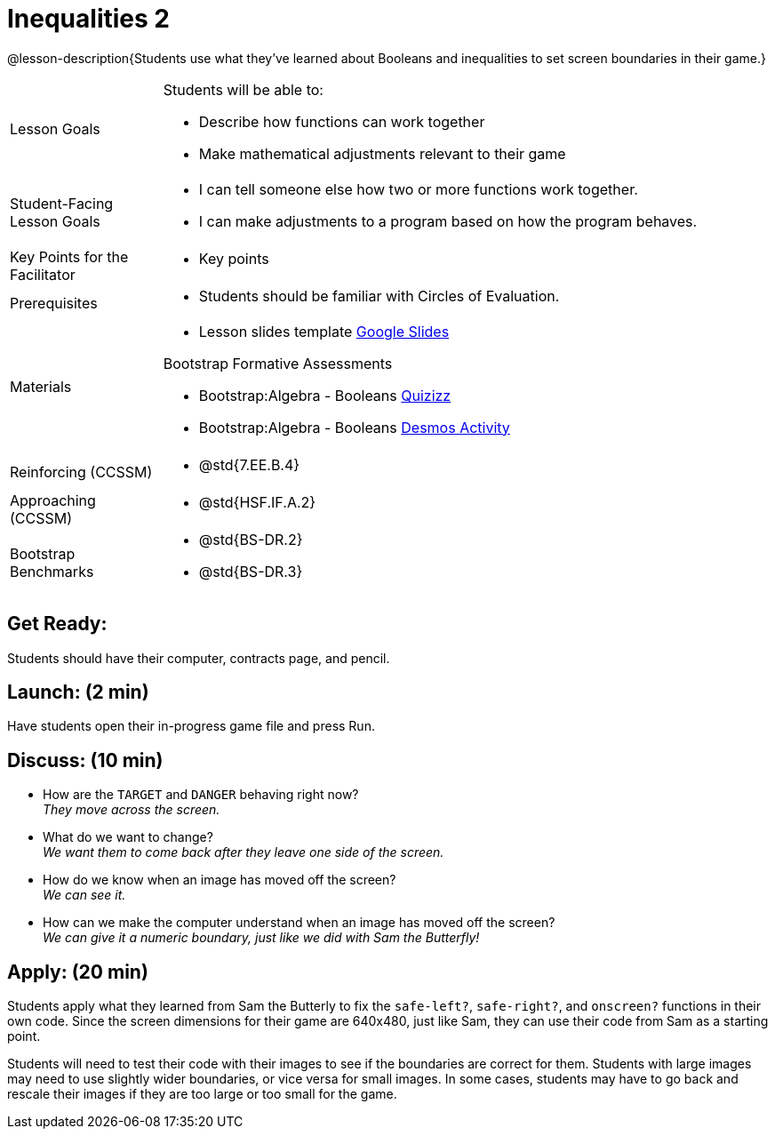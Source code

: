= Inequalities 2

@lesson-description{Students use what they've learned about Booleans and inequalities to set screen boundaries in their game.}


[.left-header,cols="20a,80a", stripes=none]
|===
|Lesson Goals
|Students will be able to:

* Describe how functions can work together
* Make mathematical adjustments relevant to their game

|Student-Facing Lesson Goals
|
* I can tell someone else how two or more functions work together.
* I can make adjustments to a program based on how the program behaves.

|Key Points for the Facilitator
|
* Key points

|Prerequisites
|
* Students should be familiar with Circles of Evaluation.

|Materials
|
* Lesson slides template https://docs.google.com/presentation/d/1-Ey-m1iwpwIQt_nMbWrobg8b8AGFPBokM68U-lEgANA/edit?usp=sharing[Google Slides]

Bootstrap Formative Assessments

* Bootstrap:Algebra - Booleans https://quizizz.com/admin/quiz/5cdcb4d5b8ae5d001b888ce9[Quizizz]
* Bootstrap:Algebra - Booleans https://teacher.desmos.com/activitybuilder/custom/5cdcb4e449f9b4793cf041c1[Desmos Activity]

////
Connection Activities

* https://teacher.desmos.com/inequalities[Inequalities Bundle] (Desmos Activities)
* https://quizizz.com/admin/quiz/56cf6ac2bb56dfc267b35f94/inequalities-and-graphing-inequali[Inequalities & Graphing Inequalities] (Quizizz)
* https://www.geogebra.org/m/Huq24Spq[Inequality Graph Illustrator] (Geogebra)
* https://quizizz.com/admin/quiz/5846cda05c74a6041c47566b/graphing-compound-inequalities[Graphing Compound Inequalities] (Quizizz)
////

|===

[.left-header,cols="20a,80a", stripes=none]
|===
|Reinforcing (CCSSM)
|
* @std{7.EE.B.4}

|Approaching (CCSSM)
|

* @std{HSF.IF.A.2}


|Bootstrap Benchmarks
|
* @std{BS-DR.2}
* @std{BS-DR.3}
|===


== Get Ready:

Students should have their computer, contracts page, and pencil.

== Launch: (2 min)

Have students open their in-progress game file and press Run.  

== Discuss: (10 min)

* How are the `TARGET` and `DANGER` behaving right now? +
_They move across the screen._
* What do we want to change? +
_We want them to come back after they leave one side of the screen._
* How do we know when an image has moved off the screen? +
_We can see it._
* How can we make the computer understand when an image has moved off the screen? +
_We can give it a numeric boundary, just like we did with Sam the Butterfly!_

== Apply: (20 min)

Students apply what they learned from Sam the Butterly to fix the `safe-left?`, `safe-right?`, and `onscreen?` functions in their own code.  Since the screen dimensions for their game are 640x480, just like Sam, they can use their code from Sam as a starting point.

Students will need to test their code with their images to see if the boundaries are correct for them.  Students with large images may need to use slightly wider boundaries, or vice versa for small images.  In some cases, students may have to go back and rescale their images if they are too large or too small for the game.  
